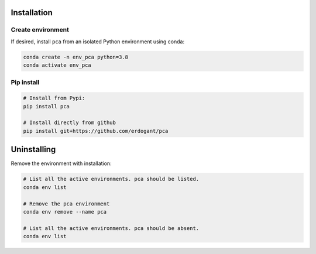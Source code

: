 Installation
##############

Create environment
*********************


If desired, install ``pca`` from an isolated Python environment using conda:

.. code-block:: python

    conda create -n env_pca python=3.8
    conda activate env_pca


Pip install
*********************

.. code-block:: console

    # Install from Pypi:
    pip install pca

    # Install directly from github
    pip install git+https://github.com/erdogant/pca


Uninstalling
##############

Remove the environment with installation:

.. code-block:: console

   # List all the active environments. pca should be listed.
   conda env list

   # Remove the pca environment
   conda env remove --name pca

   # List all the active environments. pca should be absent.
   conda env list


.. raw:: html

   <hr>
   <center>
     <script async type="text/javascript" src="//cdn.carbonads.com/carbon.js?serve=CEADP27U&placement=erdogantgithubio" id="_carbonads_js"></script>
   </center>
   <hr>
